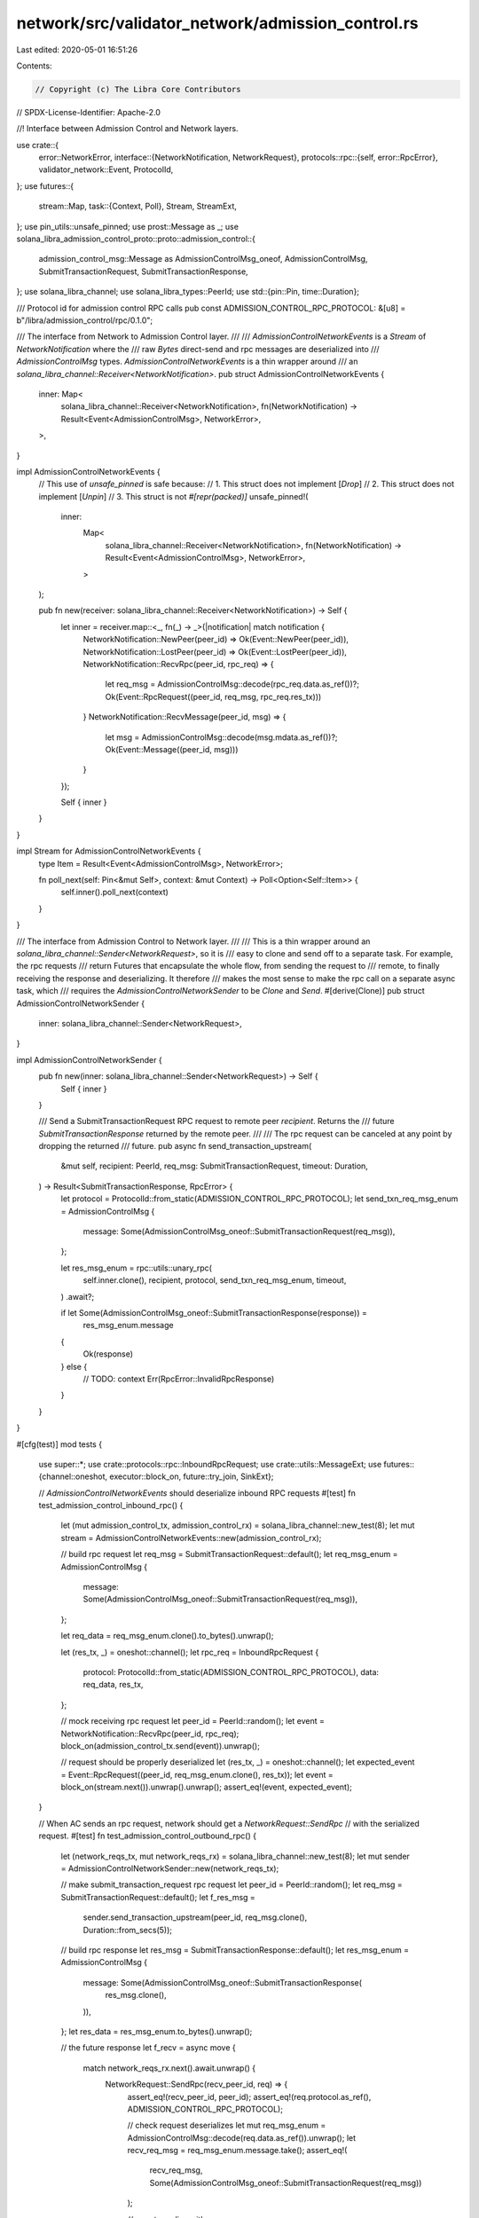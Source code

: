 network/src/validator_network/admission_control.rs
==================================================

Last edited: 2020-05-01 16:51:26

Contents:

.. code-block:: rs

    // Copyright (c) The Libra Core Contributors
// SPDX-License-Identifier: Apache-2.0

//! Interface between Admission Control and Network layers.

use crate::{
    error::NetworkError,
    interface::{NetworkNotification, NetworkRequest},
    protocols::rpc::{self, error::RpcError},
    validator_network::Event,
    ProtocolId,
};
use futures::{
    stream::Map,
    task::{Context, Poll},
    Stream, StreamExt,
};
use pin_utils::unsafe_pinned;
use prost::Message as _;
use solana_libra_admission_control_proto::proto::admission_control::{
    admission_control_msg::Message as AdmissionControlMsg_oneof, AdmissionControlMsg,
    SubmitTransactionRequest, SubmitTransactionResponse,
};
use solana_libra_channel;
use solana_libra_types::PeerId;
use std::{pin::Pin, time::Duration};

/// Protocol id for admission control RPC calls
pub const ADMISSION_CONTROL_RPC_PROTOCOL: &[u8] = b"/libra/admission_control/rpc/0.1.0";

/// The interface from Network to Admission Control layer.
///
/// `AdmissionControlNetworkEvents` is a `Stream` of `NetworkNotification` where the
/// raw `Bytes` direct-send and rpc messages are deserialized into
/// `AdmissionControlMsg` types. `AdmissionControlNetworkEvents` is a thin wrapper around
/// an `solana_libra_channel::Receiver<NetworkNotification>`.
pub struct AdmissionControlNetworkEvents {
    inner: Map<
        solana_libra_channel::Receiver<NetworkNotification>,
        fn(NetworkNotification) -> Result<Event<AdmissionControlMsg>, NetworkError>,
    >,
}

impl AdmissionControlNetworkEvents {
    // This use of `unsafe_pinned` is safe because:
    //   1. This struct does not implement [`Drop`]
    //   2. This struct does not implement [`Unpin`]
    //   3. This struct is not `#[repr(packed)]`
    unsafe_pinned!(
        inner:
            Map<
                solana_libra_channel::Receiver<NetworkNotification>,
                fn(NetworkNotification) -> Result<Event<AdmissionControlMsg>, NetworkError>,
            >
    );

    pub fn new(receiver: solana_libra_channel::Receiver<NetworkNotification>) -> Self {
        let inner = receiver.map::<_, fn(_) -> _>(|notification| match notification {
            NetworkNotification::NewPeer(peer_id) => Ok(Event::NewPeer(peer_id)),
            NetworkNotification::LostPeer(peer_id) => Ok(Event::LostPeer(peer_id)),
            NetworkNotification::RecvRpc(peer_id, rpc_req) => {
                let req_msg = AdmissionControlMsg::decode(rpc_req.data.as_ref())?;
                Ok(Event::RpcRequest((peer_id, req_msg, rpc_req.res_tx)))
            }
            NetworkNotification::RecvMessage(peer_id, msg) => {
                let msg = AdmissionControlMsg::decode(msg.mdata.as_ref())?;
                Ok(Event::Message((peer_id, msg)))
            }
        });

        Self { inner }
    }
}

impl Stream for AdmissionControlNetworkEvents {
    type Item = Result<Event<AdmissionControlMsg>, NetworkError>;

    fn poll_next(self: Pin<&mut Self>, context: &mut Context) -> Poll<Option<Self::Item>> {
        self.inner().poll_next(context)
    }
}

/// The interface from Admission Control to Network layer.
///
/// This is a thin wrapper around an `solana_libra_channel::Sender<NetworkRequest>`, so it is
/// easy to clone and send off to a separate task. For example, the rpc requests
/// return Futures that encapsulate the whole flow, from sending the request to
/// remote, to finally receiving the response and deserializing. It therefore
/// makes the most sense to make the rpc call on a separate async task, which
/// requires the `AdmissionControlNetworkSender` to be `Clone` and `Send`.
#[derive(Clone)]
pub struct AdmissionControlNetworkSender {
    inner: solana_libra_channel::Sender<NetworkRequest>,
}

impl AdmissionControlNetworkSender {
    pub fn new(inner: solana_libra_channel::Sender<NetworkRequest>) -> Self {
        Self { inner }
    }

    /// Send a SubmitTransactionRequest RPC request to remote peer `recipient`. Returns the
    /// future `SubmitTransactionResponse` returned by the remote peer.
    ///
    /// The rpc request can be canceled at any point by dropping the returned
    /// future.
    pub async fn send_transaction_upstream(
        &mut self,
        recipient: PeerId,
        req_msg: SubmitTransactionRequest,
        timeout: Duration,
    ) -> Result<SubmitTransactionResponse, RpcError> {
        let protocol = ProtocolId::from_static(ADMISSION_CONTROL_RPC_PROTOCOL);
        let send_txn_req_msg_enum = AdmissionControlMsg {
            message: Some(AdmissionControlMsg_oneof::SubmitTransactionRequest(req_msg)),
        };

        let res_msg_enum = rpc::utils::unary_rpc(
            self.inner.clone(),
            recipient,
            protocol,
            send_txn_req_msg_enum,
            timeout,
        )
        .await?;

        if let Some(AdmissionControlMsg_oneof::SubmitTransactionResponse(response)) =
            res_msg_enum.message
        {
            Ok(response)
        } else {
            // TODO: context
            Err(RpcError::InvalidRpcResponse)
        }
    }
}

#[cfg(test)]
mod tests {
    use super::*;
    use crate::protocols::rpc::InboundRpcRequest;
    use crate::utils::MessageExt;
    use futures::{channel::oneshot, executor::block_on, future::try_join, SinkExt};

    // `AdmissionControlNetworkEvents` should deserialize inbound RPC requests
    #[test]
    fn test_admission_control_inbound_rpc() {
        let (mut admission_control_tx, admission_control_rx) = solana_libra_channel::new_test(8);
        let mut stream = AdmissionControlNetworkEvents::new(admission_control_rx);

        // build rpc request
        let req_msg = SubmitTransactionRequest::default();
        let req_msg_enum = AdmissionControlMsg {
            message: Some(AdmissionControlMsg_oneof::SubmitTransactionRequest(req_msg)),
        };

        let req_data = req_msg_enum.clone().to_bytes().unwrap();

        let (res_tx, _) = oneshot::channel();
        let rpc_req = InboundRpcRequest {
            protocol: ProtocolId::from_static(ADMISSION_CONTROL_RPC_PROTOCOL),
            data: req_data,
            res_tx,
        };

        // mock receiving rpc request
        let peer_id = PeerId::random();
        let event = NetworkNotification::RecvRpc(peer_id, rpc_req);
        block_on(admission_control_tx.send(event)).unwrap();

        // request should be properly deserialized
        let (res_tx, _) = oneshot::channel();
        let expected_event = Event::RpcRequest((peer_id, req_msg_enum.clone(), res_tx));
        let event = block_on(stream.next()).unwrap().unwrap();
        assert_eq!(event, expected_event);
    }

    // When AC sends an rpc request, network should get a `NetworkRequest::SendRpc`
    // with the serialized request.
    #[test]
    fn test_admission_control_outbound_rpc() {
        let (network_reqs_tx, mut network_reqs_rx) = solana_libra_channel::new_test(8);
        let mut sender = AdmissionControlNetworkSender::new(network_reqs_tx);

        // make submit_transaction_request rpc request
        let peer_id = PeerId::random();
        let req_msg = SubmitTransactionRequest::default();
        let f_res_msg =
            sender.send_transaction_upstream(peer_id, req_msg.clone(), Duration::from_secs(5));

        // build rpc response
        let res_msg = SubmitTransactionResponse::default();
        let res_msg_enum = AdmissionControlMsg {
            message: Some(AdmissionControlMsg_oneof::SubmitTransactionResponse(
                res_msg.clone(),
            )),
        };
        let res_data = res_msg_enum.to_bytes().unwrap();

        // the future response
        let f_recv = async move {
            match network_reqs_rx.next().await.unwrap() {
                NetworkRequest::SendRpc(recv_peer_id, req) => {
                    assert_eq!(recv_peer_id, peer_id);
                    assert_eq!(req.protocol.as_ref(), ADMISSION_CONTROL_RPC_PROTOCOL);

                    // check request deserializes
                    let mut req_msg_enum = AdmissionControlMsg::decode(req.data.as_ref()).unwrap();
                    let recv_req_msg = req_msg_enum.message.take();
                    assert_eq!(
                        recv_req_msg,
                        Some(AdmissionControlMsg_oneof::SubmitTransactionRequest(req_msg))
                    );

                    // remote replies with some response message
                    req.res_tx.send(Ok(res_data)).unwrap();
                    Ok(())
                }
                event => panic!("Unexpected event: {:?}", event),
            }
        };

        let (recv_res_msg, _) = block_on(try_join(f_res_msg, f_recv)).unwrap();
        assert_eq!(recv_res_msg, res_msg);
    }
}


